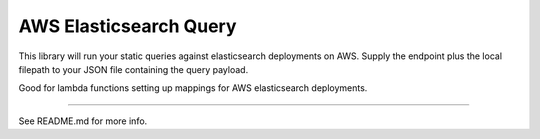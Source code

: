 AWS Elasticsearch Query
=======================

This library will run your static queries against elasticsearch deployments on AWS. Supply the endpoint plus the local filepath to your JSON file containing the query payload.

Good for lambda functions setting up mappings for AWS elasticsearch deployments.

----

See README.md for more info.
